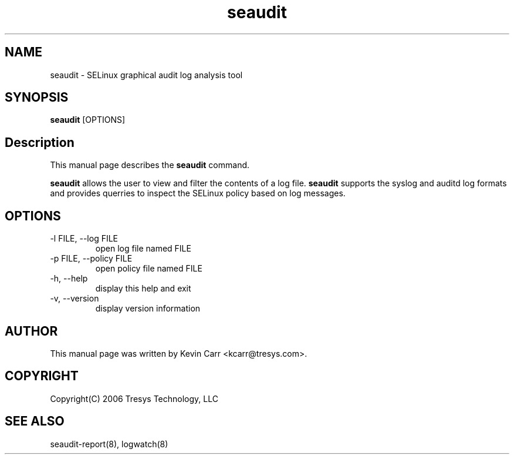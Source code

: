 .TH seaudit 8
.SH NAME
seaudit \- SELinux graphical audit log analysis tool
.SH SYNOPSIS
.B seaudit
[OPTIONS] 
.SH Description
This manual page describes the
.B seaudit
command.
.PP
.B seaudit
allows the user to view and filter the contents of a log file.
.B seaudit
supports the syslog and auditd log formats and provides querries to inspect the SELinux policy based on log messages.
.SH OPTIONS
.IP "-l FILE, --log FILE"
open log file named FILE
.IP "-p FILE, --policy FILE"
open policy file named FILE
.IP "-h, --help"
display this help and exit
.IP "-v, --version"
display version information
.SH AUTHOR
This manual page was written by Kevin Carr <kcarr@tresys.com>.  
.SH COPYRIGHT
Copyright(C) 2006 Tresys Technology, LLC
.SH SEE ALSO
seaudit-report(8), logwatch(8)
